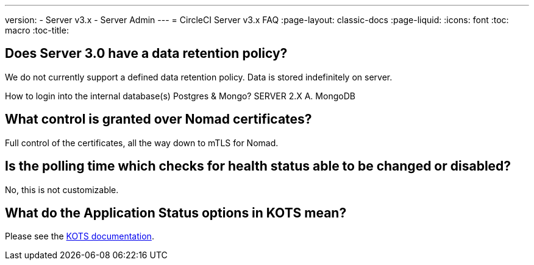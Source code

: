 ---
version:
- Server v3.x
- Server Admin
---
= CircleCI Server v3.x FAQ
:page-layout: classic-docs
:page-liquid:
:icons: font
:toc: macro
:toc-title:

toc::[]

## Does Server 3.0 have a data retention policy?
We do not currently support a defined data retention policy. Data is stored indefinitely on server.

How to login into the internal database(s) Postgres & Mongo?
SERVER 2.X
A. MongoDB

## What control is granted over Nomad certificates?
Full control of the certificates, all the way down to mTLS for Nomad.

## Is the polling time which checks for health status able to be changed or disabled?
No, this is not customizable.

## What do the Application Status options in KOTS mean?
Please see the https://kots.io/vendor/config/application-status/#resource-statuses[KOTS documentation].
